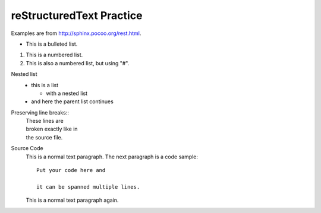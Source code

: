 reStructuredText Practice
=========================
Examples are from http://sphinx.pocoo.org/rest.html.

* This is a bulleted list.

1. This is a numbered list.

#. This is also a numbered list, but using "#".

Nested list
    * this is a list

      * with a nested list

    * and here the parent list continues

Preserving line breaks::
    | These lines are
    | broken exactly like in
    | the source file.

Source Code
    This is a normal text paragraph. The next paragraph is a code sample::

        Put your code here and     

        it can be spanned multiple lines.

    This is a normal text paragraph again.


